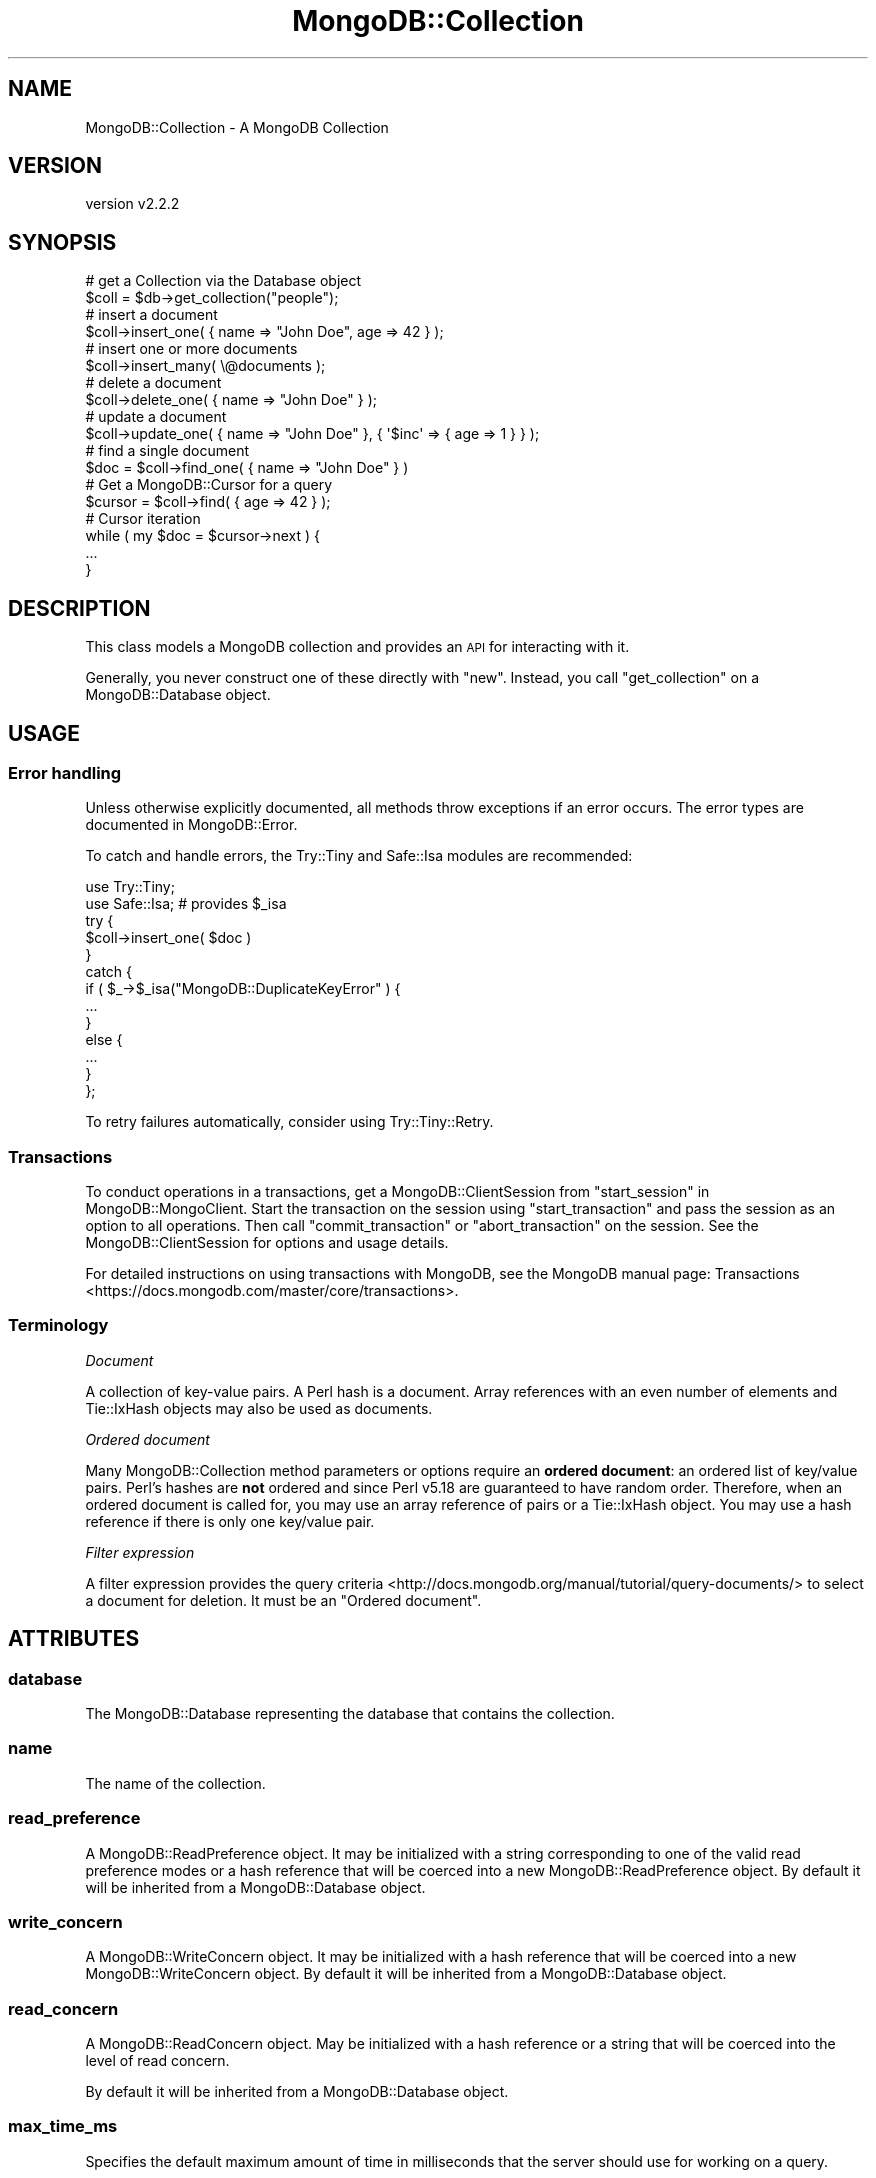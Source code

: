 .\" Automatically generated by Pod::Man 4.10 (Pod::Simple 3.35)
.\"
.\" Standard preamble:
.\" ========================================================================
.de Sp \" Vertical space (when we can't use .PP)
.if t .sp .5v
.if n .sp
..
.de Vb \" Begin verbatim text
.ft CW
.nf
.ne \\$1
..
.de Ve \" End verbatim text
.ft R
.fi
..
.\" Set up some character translations and predefined strings.  \*(-- will
.\" give an unbreakable dash, \*(PI will give pi, \*(L" will give a left
.\" double quote, and \*(R" will give a right double quote.  \*(C+ will
.\" give a nicer C++.  Capital omega is used to do unbreakable dashes and
.\" therefore won't be available.  \*(C` and \*(C' expand to `' in nroff,
.\" nothing in troff, for use with C<>.
.tr \(*W-
.ds C+ C\v'-.1v'\h'-1p'\s-2+\h'-1p'+\s0\v'.1v'\h'-1p'
.ie n \{\
.    ds -- \(*W-
.    ds PI pi
.    if (\n(.H=4u)&(1m=24u) .ds -- \(*W\h'-12u'\(*W\h'-12u'-\" diablo 10 pitch
.    if (\n(.H=4u)&(1m=20u) .ds -- \(*W\h'-12u'\(*W\h'-8u'-\"  diablo 12 pitch
.    ds L" ""
.    ds R" ""
.    ds C` ""
.    ds C' ""
'br\}
.el\{\
.    ds -- \|\(em\|
.    ds PI \(*p
.    ds L" ``
.    ds R" ''
.    ds C`
.    ds C'
'br\}
.\"
.\" Escape single quotes in literal strings from groff's Unicode transform.
.ie \n(.g .ds Aq \(aq
.el       .ds Aq '
.\"
.\" If the F register is >0, we'll generate index entries on stderr for
.\" titles (.TH), headers (.SH), subsections (.SS), items (.Ip), and index
.\" entries marked with X<> in POD.  Of course, you'll have to process the
.\" output yourself in some meaningful fashion.
.\"
.\" Avoid warning from groff about undefined register 'F'.
.de IX
..
.nr rF 0
.if \n(.g .if rF .nr rF 1
.if (\n(rF:(\n(.g==0)) \{\
.    if \nF \{\
.        de IX
.        tm Index:\\$1\t\\n%\t"\\$2"
..
.        if !\nF==2 \{\
.            nr % 0
.            nr F 2
.        \}
.    \}
.\}
.rr rF
.\" ========================================================================
.\"
.IX Title "MongoDB::Collection 3"
.TH MongoDB::Collection 3 "2021-05-28" "perl v5.28.0" "User Contributed Perl Documentation"
.\" For nroff, turn off justification.  Always turn off hyphenation; it makes
.\" way too many mistakes in technical documents.
.if n .ad l
.nh
.SH "NAME"
MongoDB::Collection \- A MongoDB Collection
.SH "VERSION"
.IX Header "VERSION"
version v2.2.2
.SH "SYNOPSIS"
.IX Header "SYNOPSIS"
.Vb 2
\&    # get a Collection via the Database object
\&    $coll = $db\->get_collection("people");
\&
\&    # insert a document
\&    $coll\->insert_one( { name => "John Doe", age => 42 } );
\&
\&    # insert one or more documents
\&    $coll\->insert_many( \e@documents );
\&
\&    # delete a document
\&    $coll\->delete_one( { name => "John Doe" } );
\&
\&    # update a document
\&    $coll\->update_one( { name => "John Doe" }, { \*(Aq$inc\*(Aq => { age => 1 } } );
\&
\&    # find a single document
\&    $doc = $coll\->find_one( { name => "John Doe" } )
\&
\&    # Get a MongoDB::Cursor for a query
\&    $cursor = $coll\->find( { age => 42 } );
\&
\&    # Cursor iteration
\&    while ( my $doc = $cursor\->next ) {
\&        ...
\&    }
.Ve
.SH "DESCRIPTION"
.IX Header "DESCRIPTION"
This class models a MongoDB collection and provides an \s-1API\s0 for interacting
with it.
.PP
Generally, you never construct one of these directly with \f(CW\*(C`new\*(C'\fR.  Instead, you
call \f(CW\*(C`get_collection\*(C'\fR on a MongoDB::Database object.
.SH "USAGE"
.IX Header "USAGE"
.SS "Error handling"
.IX Subsection "Error handling"
Unless otherwise explicitly documented, all methods throw exceptions if
an error occurs.  The error types are documented in MongoDB::Error.
.PP
To catch and handle errors, the Try::Tiny and Safe::Isa modules
are recommended:
.PP
.Vb 2
\&    use Try::Tiny;
\&    use Safe::Isa; # provides $_isa
\&
\&    try {
\&        $coll\->insert_one( $doc )
\&    }
\&    catch {
\&        if ( $_\->$_isa("MongoDB::DuplicateKeyError" ) {
\&            ...
\&        }
\&        else {
\&            ...
\&        }
\&    };
.Ve
.PP
To retry failures automatically, consider using Try::Tiny::Retry.
.SS "Transactions"
.IX Subsection "Transactions"
To conduct operations in a transactions, get a MongoDB::ClientSession
from \*(L"start_session\*(R" in MongoDB::MongoClient.  Start the transaction on the
session using \f(CW\*(C`start_transaction\*(C'\fR and pass the session as an option to all
operations.  Then call \f(CW\*(C`commit_transaction\*(C'\fR or \f(CW\*(C`abort_transaction\*(C'\fR on the
session.  See the MongoDB::ClientSession for options and usage details.
.PP
For detailed instructions on using transactions with MongoDB, see the
MongoDB manual page:
Transactions <https://docs.mongodb.com/master/core/transactions>.
.SS "Terminology"
.IX Subsection "Terminology"
\fIDocument\fR
.IX Subsection "Document"
.PP
A collection of key-value pairs.  A Perl hash is a document.  Array
references with an even number of elements and Tie::IxHash objects may also
be used as documents.
.PP
\fIOrdered document\fR
.IX Subsection "Ordered document"
.PP
Many MongoDB::Collection method parameters or options require an \fBordered
document\fR: an ordered list of key/value pairs.  Perl's hashes are \fBnot\fR
ordered and since Perl v5.18 are guaranteed to have random order.  Therefore,
when an ordered document is called for, you may use an array reference of pairs
or a Tie::IxHash object.  You may use a hash reference if there is only
one key/value pair.
.PP
\fIFilter expression\fR
.IX Subsection "Filter expression"
.PP
A filter expression provides the query
criteria <http://docs.mongodb.org/manual/tutorial/query-documents/> to select a
document for deletion.  It must be an \*(L"Ordered document\*(R".
.SH "ATTRIBUTES"
.IX Header "ATTRIBUTES"
.SS "database"
.IX Subsection "database"
The MongoDB::Database representing the database that contains
the collection.
.SS "name"
.IX Subsection "name"
The name of the collection.
.SS "read_preference"
.IX Subsection "read_preference"
A MongoDB::ReadPreference object.  It may be initialized with a string
corresponding to one of the valid read preference modes or a hash reference
that will be coerced into a new MongoDB::ReadPreference object.
By default it will be inherited from a MongoDB::Database object.
.SS "write_concern"
.IX Subsection "write_concern"
A MongoDB::WriteConcern object.  It may be initialized with a hash
reference that will be coerced into a new MongoDB::WriteConcern object.
By default it will be inherited from a MongoDB::Database object.
.SS "read_concern"
.IX Subsection "read_concern"
A MongoDB::ReadConcern object.  May be initialized with a hash
reference or a string that will be coerced into the level of read
concern.
.PP
By default it will be inherited from a MongoDB::Database object.
.SS "max_time_ms"
.IX Subsection "max_time_ms"
Specifies the default maximum amount of time in milliseconds that the
server should use for working on a query.
.PP
\&\fBNote\fR: this will only be used for server versions 2.6 or greater, as that
was when the \f(CW$maxTimeMS\fR meta-operator was introduced.
.SS "bson_codec"
.IX Subsection "bson_codec"
An object that provides the \f(CW\*(C`encode_one\*(C'\fR and \f(CW\*(C`decode_one\*(C'\fR methods, such
as from \s-1BSON\s0.  It may be initialized with a hash reference that
will be coerced into a new \s-1BSON\s0 object.  By default it will be
inherited from a MongoDB::Database object.
.SH "METHODS"
.IX Header "METHODS"
.SS "client"
.IX Subsection "client"
.Vb 1
\&    $client = $coll\->client;
.Ve
.PP
Returns the MongoDB::MongoClient object associated with this
object.
.SS "full_name"
.IX Subsection "full_name"
.Vb 1
\&    $full_name = $coll\->full_name;
.Ve
.PP
Returns the full name of the collection, including the namespace of the
database it's in prefixed with a dot character.  E.g. collection \*(L"foo\*(R" in
database \*(L"test\*(R" would result in a \f(CW\*(C`full_name\*(C'\fR of \*(L"test.foo\*(R".
.SS "indexes"
.IX Subsection "indexes"
.Vb 1
\&    $indexes = $collection\->indexes;
\&
\&    $collection\->indexes\->create_one( [ x => 1 ], { unique => 1 } );
\&    $collection\->indexes\->drop_all;
.Ve
.PP
Returns a MongoDB::IndexView object for managing the indexes associated
with the collection.
.SS "clone"
.IX Subsection "clone"
.Vb 1
\&    $coll2 = $coll1\->clone( write_concern => { w => 2 } );
.Ve
.PP
Constructs a copy of the original collection, but allows changing
attributes in the copy.
.SS "with_codec"
.IX Subsection "with_codec"
.Vb 2
\&    $coll2 = $coll1\->with_codec( $new_codec );
\&    $coll2 = $coll1\->with_codec( prefer_numeric => 1 );
.Ve
.PP
Constructs a copy of the original collection, but clones the \f(CW\*(C`bson_codec\*(C'\fR.
If given an object that does \f(CW\*(C`encode_one\*(C'\fR and \f(CW\*(C`decode_one\*(C'\fR, it is
equivalent to:
.PP
.Vb 1
\&    $coll2 = $coll1\->clone( bson_codec => $new_codec );
.Ve
.PP
If given a hash reference or a list of key/value pairs, it is equivalent
to:
.PP
.Vb 3
\&    $coll2 = $coll1\->clone(
\&        bson_codec => $coll1\->bson_codec\->clone( @list )
\&    );
.Ve
.SS "insert_one"
.IX Subsection "insert_one"
.Vb 3
\&    $res = $coll\->insert_one( $document );
\&    $res = $coll\->insert_one( $document, $options );
\&    $id = $res\->inserted_id;
.Ve
.PP
Inserts a single document into the database and returns a
MongoDB::InsertOneResult or MongoDB::UnacknowledgedResult object.
.PP
If no \f(CW\*(C`_id\*(C'\fR field is present, one will be added when a document is
serialized for the database without modifying the original document.
The generated \f(CW\*(C`_id\*(C'\fR may be retrieved from the result object.
.PP
An optional hash reference of options may be given.
.PP
Valid options include:
.IP "\(bu" 4
\&\f(CW\*(C`bypassDocumentValidation\*(C'\fR \- skips document validation, if enabled; this is ignored for MongoDB servers older than version 3.2.
.IP "\(bu" 4
\&\f(CW\*(C`session\*(C'\fR \- the session to use for these operations. If not supplied, will use an implicit session. For more information see MongoDB::ClientSession
.SS "insert_many"
.IX Subsection "insert_many"
.Vb 2
\&    $res = $coll\->insert_many( [ @documents ] );
\&    $res = $coll\->insert_many( [ @documents ], { ordered => 0 } );
.Ve
.PP
Inserts each of the documents in an array reference into the
database and returns a MongoDB::InsertManyResult or
MongoDB::UnacknowledgedResult.  This is syntactic sugar for doing a
MongoDB::BulkWrite operation.
.PP
If no \f(CW\*(C`_id\*(C'\fR field is present, one will be added when a document is
serialized for the database without modifying the original document.
The generated \f(CW\*(C`_id\*(C'\fR may be retrieved from the result object.
.PP
An optional hash reference of options may be provided.
.PP
Valid options include:
.IP "\(bu" 4
\&\f(CW\*(C`bypassDocumentValidation\*(C'\fR \- skips document validation, if enabled; this is ignored for MongoDB servers older than version 3.2.
.IP "\(bu" 4
\&\f(CW\*(C`session\*(C'\fR \- the session to use for these operations. If not supplied, will use an implicit session. For more information see MongoDB::ClientSession
.IP "\(bu" 4
\&\f(CW\*(C`ordered\*(C'\fR – when true, the server will halt insertions after the first error (if any).  When false, all documents will be processed and any error will only be thrown after all insertions are attempted.  The default is true.
.PP
On MongoDB servers before version 2.6, \f(CW\*(C`insert_many\*(C'\fR bulk operations are
emulated with individual inserts to capture error information.  On 2.6 or
later, this method will be significantly faster than individual \f(CW\*(C`insert_one\*(C'\fR
calls.
.SS "delete_one"
.IX Subsection "delete_one"
.Vb 3
\&    $res = $coll\->delete_one( $filter );
\&    $res = $coll\->delete_one( { _id => $id } );
\&    $res = $coll\->delete_one( $filter, { collation => { locale => "en_US" } } );
.Ve
.PP
Deletes a single document that matches a filter expression and returns a
MongoDB::DeleteResult or MongoDB::UnacknowledgedResult object.
.PP
A hash reference of options may be provided.
.PP
Valid options include:
.IP "\(bu" 4
\&\f(CW\*(C`collation\*(C'\fR \- a document defining the collation for this operation. See docs for the format of the collation document here: <https://docs.mongodb.com/master/reference/collation/>.
.IP "\(bu" 4
\&\f(CW\*(C`session\*(C'\fR \- the session to use for these operations. If not supplied, will use an implicit session. For more information see MongoDB::ClientSession
.SS "delete_many"
.IX Subsection "delete_many"
.Vb 3
\&    $res = $coll\->delete_many( $filter );
\&    $res = $coll\->delete_many( { name => "Larry" } );
\&    $res = $coll\->delete_many( $filter, { collation => { locale => "en_US" } } );
.Ve
.PP
Deletes all documents that match a filter expression
and returns a MongoDB::DeleteResult or MongoDB::UnacknowledgedResult
object.
.PP
Valid options include:
.IP "\(bu" 4
\&\f(CW\*(C`collation\*(C'\fR \- a document defining the collation for this operation. See docs for the format of the collation document here: <https://docs.mongodb.com/master/reference/collation/>.
.IP "\(bu" 4
\&\f(CW\*(C`session\*(C'\fR \- the session to use for these operations. If not supplied, will use an implicit session. For more information see MongoDB::ClientSession
.SS "replace_one"
.IX Subsection "replace_one"
.Vb 2
\&    $res = $coll\->replace_one( $filter, $replacement );
\&    $res = $coll\->replace_one( $filter, $replacement, { upsert => 1 } );
.Ve
.PP
Replaces one document that matches a filter expression and returns a MongoDB::UpdateResult or
MongoDB::UnacknowledgedResult object.
.PP
The replacement document must not have any field-update operators in it (e.g.
\&\f(CW$set\fR).
.PP
A hash reference of options may be provided.
.PP
Valid options include:
.IP "\(bu" 4
\&\f(CW\*(C`bypassDocumentValidation\*(C'\fR \- skips document validation, if enabled; this is ignored for MongoDB servers older than version 3.2.
.IP "\(bu" 4
\&\f(CW\*(C`collation\*(C'\fR \- a document defining the collation for this operation. See docs for the format of the collation document here: <https://docs.mongodb.com/master/reference/collation/>.
.IP "\(bu" 4
\&\f(CW\*(C`session\*(C'\fR \- the session to use for these operations. If not supplied, will use an implicit session. For more information see MongoDB::ClientSession
.IP "\(bu" 4
\&\f(CW\*(C`upsert\*(C'\fR – defaults to false; if true, a new document will be added if one is not found
.SS "update_one"
.IX Subsection "update_one"
.Vb 2
\&    $res = $coll\->update_one( $filter, $update );
\&    $res = $coll\->update_one( $filter, $update, { upsert => 1 } );
.Ve
.PP
Updates one document that matches a filter expression
and returns a MongoDB::UpdateResult or MongoDB::UnacknowledgedResult
object.
.PP
The update document must have only field-update operators in it (e.g.
\&\f(CW$set\fR).
.PP
A hash reference of options may be provided.
.PP
Valid options include:
.IP "\(bu" 4
\&\f(CW\*(C`arrayFilters\*(C'\fR \- An array of filter documents that determines which array elements to modify for an update operation on an array field. Only available for MongoDB servers of version 3.6+.
.IP "\(bu" 4
\&\f(CW\*(C`bypassDocumentValidation\*(C'\fR \- skips document validation, if enabled; this is ignored for MongoDB servers older than version 3.2.
.IP "\(bu" 4
\&\f(CW\*(C`collation\*(C'\fR \- a document defining the collation for this operation. See docs for the format of the collation document here: <https://docs.mongodb.com/master/reference/collation/>.
.IP "\(bu" 4
\&\f(CW\*(C`session\*(C'\fR \- the session to use for these operations. If not supplied, will use an implicit session. For more information see MongoDB::ClientSession
.IP "\(bu" 4
\&\f(CW\*(C`upsert\*(C'\fR – defaults to false; if true, a new document will be added if one is not found by taking the filter expression and applying the update document operations to it prior to insertion.
.SS "update_many"
.IX Subsection "update_many"
.Vb 2
\&    $res = $coll\->update_many( $filter, $update );
\&    $res = $coll\->update_many( $filter, $update, { upsert => 1 } );
.Ve
.PP
Updates one or more documents that match a filter expression and returns a MongoDB::UpdateResult or
MongoDB::UnacknowledgedResult object.
.PP
The update document must have only field-update operators in it (e.g.
\&\f(CW$set\fR).
.PP
A hash reference of options may be provided.
.PP
Valid options include:
.IP "\(bu" 4
\&\f(CW\*(C`arrayFilters\*(C'\fR \- An array of filter documents that determines which array elements to modify for an update operation on an array field. Only available for MongoDB servers of version 3.6+.
.IP "\(bu" 4
\&\f(CW\*(C`bypassDocumentValidation\*(C'\fR \- skips document validation, if enabled; this is ignored for MongoDB servers older than version 3.2.
.IP "\(bu" 4
\&\f(CW\*(C`collation\*(C'\fR \- a document defining the collation for this operation. See docs for the format of the collation document here: <https://docs.mongodb.com/master/reference/collation/>.
.IP "\(bu" 4
\&\f(CW\*(C`session\*(C'\fR \- the session to use for these operations. If not supplied, will use an implicit session. For more information see MongoDB::ClientSession
.IP "\(bu" 4
\&\f(CW\*(C`upsert\*(C'\fR – defaults to false; if true, a new document will be added if one is not found by taking the filter expression and applying the update document operations to it prior to insertion.
.SS "find"
.IX Subsection "find"
.Vb 2
\&    $cursor = $coll\->find( $filter );
\&    $cursor = $coll\->find( $filter, $options );
\&
\&    $cursor = $coll\->find({ i => { \*(Aq$gt\*(Aq => 42 } }, {limit => 20});
.Ve
.PP
Executes a query with a filter expression and returns a
\&\fBlazy\fR \f(CW\*(C`MongoDB::Cursor\*(C'\fR object.  (The query is not immediately
issued to the server; see below for details.)
.PP
The query can be customized using MongoDB::Cursor methods, or with an
optional hash reference of options.
.PP
Valid options include:
.IP "\(bu" 4
\&\f(CW\*(C`allowPartialResults\*(C'\fR \- get partial results from a mongos if some shards are down (instead of throwing an error).
.IP "\(bu" 4
\&\f(CW\*(C`batchSize\*(C'\fR – the number of documents to return per batch.
.IP "\(bu" 4
\&\f(CW\*(C`collation\*(C'\fR \- a document defining the collation for this operation. See docs for the format of the collation document here: <https://docs.mongodb.com/master/reference/collation/>.
.IP "\(bu" 4
\&\f(CW\*(C`comment\*(C'\fR – attaches a comment to the query.
.IP "\(bu" 4
\&\f(CW\*(C`cursorType\*(C'\fR – indicates the type of cursor to use. It must be one of three string values: \f(CW\*(Aqnon_tailable\*(Aq\fR (the default), \f(CW\*(Aqtailable\*(Aq\fR, and \f(CW\*(Aqtailable_await\*(Aq\fR.
.IP "\(bu" 4
\&\f(CW\*(C`hint\*(C'\fR – specify an index to use <http://docs.mongodb.org/manual/reference/command/count/#specify-the-index-to-use>; must be a string, array reference, hash reference or Tie::IxHash object.
.IP "\(bu" 4
\&\f(CW\*(C`limit\*(C'\fR – the maximum number of documents to return.
.IP "\(bu" 4
\&\f(CW\*(C`max\*(C'\fR – specify the \fBexclusive\fR upper bound for a specific index.
.IP "\(bu" 4
\&\f(CW\*(C`maxAwaitTimeMS\*(C'\fR – the maximum amount of time for the server to wait on new documents to satisfy a tailable cursor query. This only applies to a \f(CW\*(C`cursorType\*(C'\fR of 'tailable_await'; the option is otherwise ignored. (Note, this will be ignored for servers before version 3.2.)
.IP "\(bu" 4
\&\f(CW\*(C`maxScan\*(C'\fR – (\s-1DEPRECATED\s0) maximum number of documents or index keys to scan.
.IP "\(bu" 4
\&\f(CW\*(C`maxTimeMS\*(C'\fR – the maximum amount of time to allow the query to run. (Note, this will be ignored for servers before version 2.6.)
.IP "\(bu" 4
\&\f(CW\*(C`min\*(C'\fR – specify the \fBinclusive\fR lower bound for a specific index.
.IP "\(bu" 4
\&\f(CW\*(C`modifiers\*(C'\fR – (\s-1DEPRECATED\s0) a hash reference of dollar-prefixed query modifiers <http://docs.mongodb.org/manual/reference/operator/query-modifier/> modifying the output or behavior of a query. Top-level options will always take precedence over corresponding modifiers.  Supported modifiers include \f(CW$comment\fR, \f(CW$hint\fR, \f(CW$maxScan\fR, \f(CW$maxTimeMS\fR, \f(CW$max\fR, \f(CW$min\fR, \f(CW$orderby\fR, \f(CW$returnKey\fR, \f(CW$showDiskLoc\fR, and \f(CW$snapshot\fR.  Some options may not be supported by newer server versions.
.IP "\(bu" 4
\&\f(CW\*(C`noCursorTimeout\*(C'\fR – if true, prevents the server from timing out a cursor after a period of inactivity.
.IP "\(bu" 4
\&\f(CW\*(C`projection\*(C'\fR \- a hash reference defining fields to return. See "limit fields to return <http://docs.mongodb.org/manual/tutorial/project-fields-from-query-results/>" in the MongoDB documentation for details.
.IP "\(bu" 4
\&\f(CW\*(C`session\*(C'\fR \- the session to use for these operations. If not supplied, will use an implicit session. For more information see MongoDB::ClientSession
.IP "\(bu" 4
\&\f(CW\*(C`returnKey\*(C'\fR – Only return the index field or fields for the results of the query <https://docs.mongodb.com/manual/reference/operator/meta/returnKey/>.
.IP "\(bu" 4
\&\f(CW\*(C`showRecordId\*(C'\fR – modifies the output of a query by adding a field \f(CW$recordId\fR <https://docs.mongodb.com/manual/reference/method/cursor.showRecordId/> that uniquely identifies a document in a collection.
.IP "\(bu" 4
\&\f(CW\*(C`skip\*(C'\fR – the number of documents to skip before returning.
.IP "\(bu" 4
\&\f(CW\*(C`sort\*(C'\fR – an ordered document defining the order in which to return matching documents.  See the \f(CW$orderby\fR documentation <https://docs.mongodb.com/manual/reference/operator/meta/orderby/> for examples.
.PP
For more information, see the Read Operations
Overview <http://docs.mongodb.org/manual/core/read-operations-introduction/> in
the MongoDB documentation.
.PP
\&\fBNote\fR, a MongoDB::Cursor object holds the query and does not issue the
query to the server until the result method is
called on it or until an iterator method like next
is called.  Performance will be better directly on a
MongoDB::QueryResult object:
.PP
.Vb 1
\&    my $query_result = $coll\->find( $filter )\->result;
\&
\&    while ( my $next = $query_result\->next ) {
\&        ...
\&    }
.Ve
.SS "find_one"
.IX Subsection "find_one"
.Vb 2
\&    $doc = $collection\->find_one( $filter, $projection );
\&    $doc = $collection\->find_one( $filter, $projection, $options );
.Ve
.PP
Executes a query with a filter expression and returns a
single document.
.PP
If a projection argument is provided, it must be a hash reference specifying
fields to return.  See Limit fields to
return <http://docs.mongodb.org/manual/tutorial/project-fields-from-query-results/>
in the MongoDB documentation for details.
.PP
If only a filter is provided or if the projection document is an empty hash
reference, all fields will be returned.
.PP
.Vb 2
\&    my $doc = $collection\->find_one( $filter );
\&    my $doc = $collection\->find_one( $filter, {}, $options );
.Ve
.PP
A hash reference of options may be provided as a third argument. Valid keys
include:
.IP "\(bu" 4
\&\f(CW\*(C`collation\*(C'\fR \- a document defining the collation for this operation. See docs for the format of the collation document here: <https://docs.mongodb.com/master/reference/collation/>.
.IP "\(bu" 4
\&\f(CW\*(C`maxTimeMS\*(C'\fR – the maximum amount of time in milliseconds to allow the command to run.  (Note, this will be ignored for servers before version 2.6.)
.IP "\(bu" 4
\&\f(CW\*(C`session\*(C'\fR \- the session to use for these operations. If not supplied, will use an implicit session. For more information see MongoDB::ClientSession
.IP "\(bu" 4
\&\f(CW\*(C`sort\*(C'\fR – an ordered document defining the order in which to return matching documents. If \f(CW$orderby\fR also exists in the modifiers document, the sort field overwrites \f(CW$orderby\fR.  See docs for \f(CW$orderby\fR <http://docs.mongodb.org/manual/reference/operator/meta/orderby/>.
.PP
See also core documentation on querying:
<http://docs.mongodb.org/manual/core/read/>.
.SS "find_id"
.IX Subsection "find_id"
.Vb 3
\&    $doc = $collection\->find_id( $id );
\&    $doc = $collection\->find_id( $id, $projection );
\&    $doc = $collection\->find_id( $id, $projection, $options );
.Ve
.PP
Executes a query with a filter expression of \f(CW\*(C`{ _id
=> $id }\*(C'\fR and returns a single document.
.PP
See the find_one documentation for details on the \f(CW$projection\fR and \f(CW$options\fR parameters.
.PP
See also core documentation on querying:
<http://docs.mongodb.org/manual/core/read/>.
.SS "find_one_and_delete"
.IX Subsection "find_one_and_delete"
.Vb 2
\&    $doc = $coll\->find_one_and_delete( $filter );
\&    $doc = $coll\->find_one_and_delete( $filter, $options );
.Ve
.PP
Given a filter expression, this deletes a document from
the database and returns it as it appeared before it was deleted.
.PP
A hash reference of options may be provided. Valid keys include:
.IP "\(bu" 4
\&\f(CW\*(C`collation\*(C'\fR \- a document defining the collation for this operation. See docs for the format of the collation document here: <https://docs.mongodb.com/master/reference/collation/>.
.IP "\(bu" 4
\&\f(CW\*(C`maxTimeMS\*(C'\fR – the maximum amount of time in milliseconds to allow the command to run.  (Note, this will be ignored for servers before version 2.6.)
.IP "\(bu" 4
\&\f(CW\*(C`projection\*(C'\fR \- a hash reference defining fields to return. See "limit fields to return <http://docs.mongodb.org/manual/tutorial/project-fields-from-query-results/>" in the MongoDB documentation for details.
.IP "\(bu" 4
\&\f(CW\*(C`session\*(C'\fR \- the session to use for these operations. If not supplied, will use an implicit session. For more information see MongoDB::ClientSession
.IP "\(bu" 4
\&\f(CW\*(C`sort\*(C'\fR – an ordered document defining the order in which to return matching documents.  See docs for \f(CW$orderby\fR <http://docs.mongodb.org/manual/reference/operator/meta/orderby/>.
.SS "find_one_and_replace"
.IX Subsection "find_one_and_replace"
.Vb 2
\&    $doc = $coll\->find_one_and_replace( $filter, $replacement );
\&    $doc = $coll\->find_one_and_replace( $filter, $replacement, $options );
.Ve
.PP
Given a filter expression and a replacement document,
this replaces a document from the database and returns it as it was either
right before or right after the replacement.  The default is 'before'.
.PP
The replacement document must not have any field-update operators in it (e.g.
\&\f(CW$set\fR).
.PP
A hash reference of options may be provided. Valid keys include:
.IP "\(bu" 4
\&\f(CW\*(C`bypassDocumentValidation\*(C'\fR \- skips document validation, if enabled; this is ignored for MongoDB servers older than version 3.2.
.IP "\(bu" 4
\&\f(CW\*(C`collation\*(C'\fR \- a document defining the collation for this operation. See docs for the format of the collation document here: <https://docs.mongodb.com/master/reference/collation/>.
.IP "\(bu" 4
\&\f(CW\*(C`maxTimeMS\*(C'\fR – the maximum amount of time in milliseconds to allow the command to run.
.IP "\(bu" 4
\&\f(CW\*(C`projection\*(C'\fR \- a hash reference defining fields to return. See "limit fields to return <http://docs.mongodb.org/manual/tutorial/project-fields-from-query-results/>" in the MongoDB documentation for details.
.IP "\(bu" 4
\&\f(CW\*(C`returnDocument\*(C'\fR – either the string \f(CW\*(Aqbefore\*(Aq\fR or \f(CW\*(Aqafter\*(Aq\fR, to indicate whether the returned document should be the one before or after replacement. The default is \f(CW\*(Aqbefore\*(Aq\fR.
.IP "\(bu" 4
\&\f(CW\*(C`session\*(C'\fR \- the session to use for these operations. If not supplied, will use an implicit session. For more information see MongoDB::ClientSession
.IP "\(bu" 4
\&\f(CW\*(C`sort\*(C'\fR – an ordered document defining the order in which to return matching documents.  See docs for \f(CW$orderby\fR <http://docs.mongodb.org/manual/reference/operator/meta/orderby/>.
.IP "\(bu" 4
\&\f(CW\*(C`upsert\*(C'\fR – defaults to false; if true, a new document will be added if one is not found
.SS "find_one_and_update"
.IX Subsection "find_one_and_update"
.Vb 2
\&    $doc = $coll\->find_one_and_update( $filter, $update );
\&    $doc = $coll\->find_one_and_update( $filter, $update, $options );
.Ve
.PP
Given a filter expression and a document of update
operators, this updates a single document and returns it as it was either right
before or right after the update.  The default is 'before'.
.PP
The update document must contain only field-update operators (e.g. \f(CW$set\fR).
.PP
A hash reference of options may be provided. Valid keys include:
.IP "\(bu" 4
\&\f(CW\*(C`arrayFilters\*(C'\fR \- An array of filter documents that determines which array elements to modify for an update operation on an array field. Only available for MongoDB servers of version 3.6+.
.IP "\(bu" 4
\&\f(CW\*(C`bypassDocumentValidation\*(C'\fR \- skips document validation, if enabled; this is ignored for MongoDB servers older than version 3.2.
.IP "\(bu" 4
\&\f(CW\*(C`collation\*(C'\fR \- a document defining the collation for this operation. See docs for the format of the collation document here: <https://docs.mongodb.com/master/reference/collation/>.
.IP "\(bu" 4
\&\f(CW\*(C`maxTimeMS\*(C'\fR – the maximum amount of time in milliseconds to allow the command to run.  (Note, this will be ignored for servers before version 2.6.)
.IP "\(bu" 4
\&\f(CW\*(C`projection\*(C'\fR \- a hash reference defining fields to return. See "limit fields to return <http://docs.mongodb.org/manual/tutorial/project-fields-from-query-results/>" in the MongoDB documentation for details.
.IP "\(bu" 4
\&\f(CW\*(C`returnDocument\*(C'\fR – either the string \f(CW\*(Aqbefore\*(Aq\fR or \f(CW\*(Aqafter\*(Aq\fR, to indicate whether the returned document should be the one before or after replacement. The default is \f(CW\*(Aqbefore\*(Aq\fR.
.IP "\(bu" 4
\&\f(CW\*(C`session\*(C'\fR \- the session to use for these operations. If not supplied, will use an implicit session. For more information see MongoDB::ClientSession
.IP "\(bu" 4
\&\f(CW\*(C`sort\*(C'\fR – an ordered document defining the order in which to return matching documents.  See docs for \f(CW$orderby\fR <http://docs.mongodb.org/manual/reference/operator/meta/orderby/>.
.IP "\(bu" 4
\&\f(CW\*(C`upsert\*(C'\fR – defaults to false; if true, a new document will be added if one is not found
.SS "watch"
.IX Subsection "watch"
Watches for changes on this collection\-
.PP
Perform an aggregation with an implicit initial \f(CW$changeStream\fR stage
and returns a MongoDB::ChangeStream result which can be used to
iterate over the changes in the collection. This functionality is
available since MongoDB 3.6.
.PP
.Vb 3
\&    my $stream = $collection\->watch();
\&    my $stream = $collection\->watch( \e@pipeline );
\&    my $stream = $collection\->watch( \e@pipeline, \e%options );
\&
\&    while (1) {
\&
\&        # This inner loop will only run until no more changes are
\&        # available.
\&        while (my $change = $stream\->next) {
\&            # process $change
\&        }
\&    }
.Ve
.PP
The returned stream will not block forever waiting for changes. If you
want to respond to changes over a longer time use \f(CW\*(C`maxAwaitTimeMS\*(C'\fR and
regularly call \f(CW\*(C`next\*(C'\fR in a loop.
.PP
\&\fBNote\fR: Using this helper method is preferred to manually aggregating
with a \f(CW$changeStream\fR stage, since it will automatically resume when
the connection was terminated.
.PP
The optional first argument must be an array-ref of
aggregation pipeline <http://docs.mongodb.org/manual/core/aggregation-pipeline/>
documents. Each pipeline document must be a hash reference. Not all
pipeline stages are supported after \f(CW$changeStream\fR.
.PP
The optional second argument is a hash reference with options:
.IP "\(bu" 4
\&\f(CW\*(C`fullDocument\*(C'\fR \- The fullDocument to pass as an option to the \f(CW$changeStream\fR stage. Allowed values: \f(CW\*(C`default\*(C'\fR, \f(CW\*(C`updateLookup\*(C'\fR. Defaults to \f(CW\*(C`default\*(C'\fR.  When set to \f(CW\*(C`updateLookup\*(C'\fR, the change notification for partial updates will include both a delta describing the changes to the document, as well as a copy of the entire document that was changed from some time after the change occurred.
.IP "\(bu" 4
\&\f(CW\*(C`resumeAfter\*(C'\fR \- The logical starting point for this change stream. This value can be obtained from the \f(CW\*(C`_id\*(C'\fR field of a document returned by \*(L"next\*(R" in MongoDB::ChangeStream. Cannot be specified together with \f(CW\*(C`startAtOperationTime\*(C'\fR
.IP "\(bu" 4
\&\f(CW\*(C`maxAwaitTimeMS\*(C'\fR \- The maximum number of milliseconds for the server to wait before responding.
.IP "\(bu" 4
\&\f(CW\*(C`startAtOperationTime\*(C'\fR \- A BSON::Timestamp specifying at what point in time changes will start being watched. Cannot be specified together with \f(CW\*(C`resumeAfter\*(C'\fR. Plain values will be coerced to BSON::Timestamp objects.
.IP "\(bu" 4
\&\f(CW\*(C`session\*(C'\fR \- the session to use for these operations. If not supplied, will use an implicit session. For more information see MongoDB::ClientSession
.PP
See \*(L"aggregate\*(R" for more available options.
.PP
See the manual section on Change Streams <https://docs.mongodb.com/manual/changeStreams/>
for general usage information on change streams.
.PP
See the Change Streams specification <https://github.com/mongodb/specifications/blob/master/source/change-streams.rst>
for details on change streams.
.SS "aggregate"
.IX Subsection "aggregate"
.Vb 4
\&    @pipeline = (
\&        { \*(Aq$group\*(Aq => { _id => \*(Aq$state,\*(Aq totalPop => { \*(Aq$sum\*(Aq => \*(Aq$pop\*(Aq } } },
\&        { \*(Aq$match\*(Aq => { totalPop => { \*(Aq$gte\*(Aq => 10 * 1000 * 1000 } } }
\&    );
\&
\&    $result = $collection\->aggregate( \e@pipeline );
\&    $result = $collection\->aggregate( \e@pipeline, $options );
.Ve
.PP
Runs a query using the MongoDB 2.2+ aggregation framework and returns a
MongoDB::QueryResult object.
.PP
The first argument must be an array-ref of aggregation
pipeline <http://docs.mongodb.org/manual/core/aggregation-pipeline/> documents.
Each pipeline document must be a hash reference.
.PP
\&\fBNote\fR: Some pipeline documents have ordered arguments, such as \f(CW$sort\fR.
Be sure to provide these argument using Tie::IxHash.  E.g.:
.PP
.Vb 1
\&    { \*(Aq$sort\*(Aq => Tie::IxHash\->new( age => \-1, posts => 1 ) }
.Ve
.PP
A hash reference of options may be provided. Valid keys include:
.IP "\(bu" 4
\&\f(CW\*(C`allowDiskUse\*(C'\fR – if, true enables writing to temporary files.
.IP "\(bu" 4
\&\f(CW\*(C`batchSize\*(C'\fR – the number of documents to return per batch.
.IP "\(bu" 4
\&\f(CW\*(C`bypassDocumentValidation\*(C'\fR \- skips document validation, if enabled. (Note, this will be ignored for servers before version 3.2.)
.IP "\(bu" 4
\&\f(CW\*(C`collation\*(C'\fR \- a document defining the collation for this operation. See docs for the format of the collation document here: <https://docs.mongodb.com/master/reference/collation/>.
.IP "\(bu" 4
\&\f(CW\*(C`explain\*(C'\fR – if true, return a single document with execution information.
.IP "\(bu" 4
\&\f(CW\*(C`maxTimeMS\*(C'\fR – the maximum amount of time in milliseconds to allow the command to run.  (Note, this will be ignored for servers before version 2.6.)
.IP "\(bu" 4
\&\f(CW\*(C`hint\*(C'\fR \- An index to use for this aggregation. (Only compatible with servers above version 3.6.) For more information, see the other aggregate options here: <https://docs.mongodb.com/manual/reference/command/aggregate/index.html>
.IP "\(bu" 4
\&\f(CW\*(C`session\*(C'\fR \- the session to use for these operations. If not supplied, will use an implicit session. For more information see MongoDB::ClientSession
.PP
\&\fBNote\fR MongoDB 2.6+ added the '$out' pipeline operator.  If this operator is
used to write aggregation results directly to a collection, an empty result
will be returned. Create a new collection> object to query the generated result
collection.  When \f(CW$out\fR is used, the command is treated as a write operation
and read preference is ignored.
.PP
See Aggregation <http://docs.mongodb.org/manual/aggregation/> in the MongoDB manual
for more information on how to construct aggregation queries.
.PP
\&\fBNote\fR The use of aggregation cursors is automatic based on your server
version.  However, if migrating a sharded cluster from MongoDB 2.4 to 2.6
or later, you must upgrade your mongod servers first before your mongos
routers or aggregation queries will fail.  As a workaround, you may
pass \f(CW\*(C`cursor => undef\*(C'\fR as an option.
.SS "count_documents"
.IX Subsection "count_documents"
.Vb 2
\&    $count = $coll\->count_documents( $filter );
\&    $count = $coll\->count_documents( $filter, $options );
.Ve
.PP
Returns a count of documents matching a filter expression.
To return a count of all documents, use an empty hash reference as the filter.
.PP
\&\fB\s-1NOTE\s0\fR: this may result in a scan of all documents in the collection.
For a fast count of the total documents in a collection see
\&\*(L"estimated_document_count\*(R" instead.
.PP
A hash reference of options may be provided. Valid keys include:
.IP "\(bu" 4
\&\f(CW\*(C`collation\*(C'\fR \- a document defining the collation for this operation. See docs for the format of the collation document here: <https://docs.mongodb.com/master/reference/collation/>.
.IP "\(bu" 4
\&\f(CW\*(C`hint\*(C'\fR – specify an index to use; must be a string, array reference, hash reference or Tie::IxHash object. (Requires server version 3.6 or later.)
.IP "\(bu" 4
\&\f(CW\*(C`limit\*(C'\fR – the maximum number of documents to count.
.IP "\(bu" 4
\&\f(CW\*(C`maxTimeMS\*(C'\fR – the maximum amount of time in milliseconds to allow the command to run.  (Note, this will be ignored for servers before version 2.6.)
.IP "\(bu" 4
\&\f(CW\*(C`skip\*(C'\fR – the number of documents to skip before counting documents.
.IP "\(bu" 4
\&\f(CW\*(C`session\*(C'\fR \- the session to use for these operations. If not supplied, will use an implicit session. For more information see MongoDB::ClientSession
.PP
\&\fB\s-1NOTE\s0\fR: When upgrading from the deprecated \f(CW\*(C`count\*(C'\fR method, some legacy
operators are not supported and must be replaced:
.PP
.Vb 9
\&    +\-\-\-\-\-\-\-\-\-\-\-\-\-+\-\-\-\-\-\-\-\-\-\-\-\-\-\-\-\-\-\-\-\-\-\-\-\-\-\-\-\-\-\-\-\-+
\&    | Legacy      | Modern Replacement             |
\&    +=============+================================+
\&    | $where      | $expr (Requires MongoDB 3.6+)  |
\&    +\-\-\-\-\-\-\-\-\-\-\-\-\-+\-\-\-\-\-\-\-\-\-\-\-\-\-\-\-\-\-\-\-\-\-\-\-\-\-\-\-\-\-\-\-\-+
\&    | $near       | $geoWithin with $center        |
\&    +\-\-\-\-\-\-\-\-\-\-\-\-\-+\-\-\-\-\-\-\-\-\-\-\-\-\-\-\-\-\-\-\-\-\-\-\-\-\-\-\-\-\-\-\-\-+
\&    | $nearSphere | $geoWithin with $centerSphere  |
\&    +\-\-\-\-\-\-\-\-\-\-\-\-\-+\-\-\-\-\-\-\-\-\-\-\-\-\-\-\-\-\-\-\-\-\-\-\-\-\-\-\-\-\-\-\-\-+
.Ve
.SS "estimated_document_count"
.IX Subsection "estimated_document_count"
.Vb 2
\&    $count = $coll\->estimated_document_count();
\&    $count = $coll\->estimated_document_count($options);
.Ve
.PP
Returns an estimated count of documents based on collection metadata.
.PP
\&\fB\s-1NOTE\s0\fR: this method does not support sessions or transactions.
.PP
A hash reference of options may be provided. Valid keys include:
.IP "\(bu" 4
\&\f(CW\*(C`maxTimeMS\*(C'\fR – the maximum amount of time in milliseconds to allow the command to run.  (Note, this will be ignored for servers before version 2.6.)
.SS "distinct"
.IX Subsection "distinct"
.Vb 3
\&    $result = $coll\->distinct( $fieldname );
\&    $result = $coll\->distinct( $fieldname, $filter );
\&    $result = $coll\->distinct( $fieldname, $filter, $options );
.Ve
.PP
Returns a MongoDB::QueryResult object that will provide distinct values for
a specified field name.
.PP
The query may be limited by an optional filter expression.
.PP
A hash reference of options may be provided. Valid keys include:
.IP "\(bu" 4
\&\f(CW\*(C`collation\*(C'\fR \- a document defining the collation for this operation. See docs for the format of the collation document here: <https://docs.mongodb.com/master/reference/collation/>.
.IP "\(bu" 4
\&\f(CW\*(C`maxTimeMS\*(C'\fR – the maximum amount of time in milliseconds to allow the command to run.  (Note, this will be ignored for servers before version 2.6.)
.IP "\(bu" 4
\&\f(CW\*(C`session\*(C'\fR \- the session to use for these operations. If not supplied, will use an implicit session. For more information see MongoDB::ClientSession
.PP
See documentation for the distinct
command <http://docs.mongodb.org/manual/reference/command/distinct/> for
details.
.SS "rename"
.IX Subsection "rename"
.Vb 1
\&    $newcollection = $collection\->rename("mynewcollection");
.Ve
.PP
Renames the collection.  If a collection already exists with the new collection
name, this method will throw an exception.
.PP
A hashref of options may be provided.
.PP
Valid options include:
.IP "\(bu" 4
\&\f(CW\*(C`session\*(C'\fR \- the session to use for these operations. If not supplied, will use an implicit session. For more information see MongoDB::ClientSession
.PP
It returns a new MongoDB::Collection object corresponding to the renamed
collection.
.SS "drop"
.IX Subsection "drop"
.Vb 1
\&    $collection\->drop;
.Ve
.PP
Deletes a collection as well as all of its indexes.
.SS "ordered_bulk"
.IX Subsection "ordered_bulk"
.Vb 5
\&    $bulk = $coll\->ordered_bulk;
\&    $bulk\->insert_one( $doc1 );
\&    $bulk\->insert_one( $doc2 );
\&    ...
\&    $result = $bulk\->execute;
.Ve
.PP
Returns a MongoDB::BulkWrite object to group write operations into fewer network
round-trips.  This method creates an \fBordered\fR operation, where operations halt after
the first error. See MongoDB::BulkWrite for more details.
.PP
The method \f(CW\*(C`initialize_ordered_bulk_op\*(C'\fR may be used as an alias.
.PP
A hash reference of options may be provided.
.PP
Valid options include:
.IP "\(bu" 4
\&\f(CW\*(C`bypassDocumentValidation\*(C'\fR \- skips document validation, if enabled; this is ignored for MongoDB servers older than version 3.2.
.SS "unordered_bulk"
.IX Subsection "unordered_bulk"
This method works just like \*(L"ordered_bulk\*(R" except that the order that
operations are sent to the database is not guaranteed and errors do not halt processing.
See MongoDB::BulkWrite for more details.
.PP
The method \f(CW\*(C`initialize_unordered_bulk_op\*(C'\fR may be used as an alias.
.PP
A hash reference of options may be provided.
.PP
Valid options include:
.IP "\(bu" 4
\&\f(CW\*(C`bypassDocumentValidation\*(C'\fR \- skips document validation, if enabled; this is ignored for MongoDB servers older than version 3.2.
.SS "bulk_write"
.IX Subsection "bulk_write"
.Vb 1
\&    $res = $coll\->bulk_write( [ @requests ], $options )
.Ve
.PP
This method provides syntactic sugar to construct and execute a bulk operation
directly, without using \f(CW\*(C`initialize_ordered_bulk\*(C'\fR or
\&\f(CW\*(C`initialize_unordered_bulk\*(C'\fR to generate a MongoDB::BulkWrite object and
then calling methods on it.  It returns a MongoDB::BulkWriteResponse object
just like the MongoDB::BulkWrite execute method.
.PP
The first argument must be an array reference of requests.  Requests consist
of pairs of a MongoDB::Collection write method name (e.g. \f(CW\*(C`insert_one\*(C'\fR,
\&\f(CW\*(C`delete_many\*(C'\fR) and an array reference of arguments to the corresponding
method name.  They may be given as pairs, or as hash or array
references:
.PP
.Vb 7
\&    # pairs \-\- most efficient
\&    @requests = (
\&        insert_one  => [ { x => 1 } ],
\&        replace_one => [ { x => 1 }, { x => 4 } ],
\&        delete_one  => [ { x => 4 } ],
\&        update_many => [ { x => { \*(Aq$gt\*(Aq => 5 } }, { \*(Aq$inc\*(Aq => { x => 1 } } ],
\&    );
\&
\&    # hash references
\&    @requests = (
\&        { insert_one  => [ { x => 1 } ] },
\&        { replace_one => [ { x => 1 }, { x => 4 } ] },
\&        { delete_one  => [ { x => 4 } ] },
\&        { update_many => [ { x => { \*(Aq$gt\*(Aq => 5 } }, { \*(Aq$inc\*(Aq => { x => 1 } } ] },
\&    );
\&
\&    # array references
\&    @requests = (
\&        [ insert_one  => [ { x => 1 } ] ],
\&        [ replace_one => [ { x => 1 }, { x => 4 } ] ],
\&        [ delete_one  => [ { x => 4 } ] ],
\&        [ update_many => [ { x => { \*(Aq$gt\*(Aq => 5 } }, { \*(Aq$inc\*(Aq => { x => 1 } } ] ],
\&    );
.Ve
.PP
Valid method names include \f(CW\*(C`insert_one\*(C'\fR, \f(CW\*(C`insert_many\*(C'\fR, \f(CW\*(C`delete_one\*(C'\fR,
\&\f(CW\*(C`delete_many\*(C'\fR \f(CW\*(C`replace_one\*(C'\fR, \f(CW\*(C`update_one\*(C'\fR, \f(CW\*(C`update_many\*(C'\fR.
.PP
An optional hash reference of options may be provided.
.PP
Valid options include:
.IP "\(bu" 4
\&\f(CW\*(C`bypassDocumentValidation\*(C'\fR \- skips document validation, if enabled; this is ignored for MongoDB servers older than version 3.2.
.IP "\(bu" 4
\&\f(CW\*(C`ordered\*(C'\fR – when true, the bulk operation is executed like \*(L"initialize_ordered_bulk\*(R". When false, the bulk operation is executed like \*(L"initialize_unordered_bulk\*(R".  The default is true.
.IP "\(bu" 4
\&\f(CW\*(C`session\*(C'\fR \- the session to use for these operations. If not supplied, will use an implicit session. For more information see MongoDB::ClientSession
.PP
See MongoDB::BulkWrite for more details on bulk writes.  Be advised that
the legacy Bulk \s-1API\s0 method names differ slightly from MongoDB::Collection
method names.
.SH "AUTHORS"
.IX Header "AUTHORS"
.IP "\(bu" 4
David Golden <david@mongodb.com>
.IP "\(bu" 4
Rassi <rassi@mongodb.com>
.IP "\(bu" 4
Mike Friedman <friedo@friedo.com>
.IP "\(bu" 4
Kristina Chodorow <k.chodorow@gmail.com>
.IP "\(bu" 4
Florian Ragwitz <rafl@debian.org>
.SH "COPYRIGHT AND LICENSE"
.IX Header "COPYRIGHT AND LICENSE"
This software is Copyright (c) 2020 by MongoDB, Inc.
.PP
This is free software, licensed under:
.PP
.Vb 1
\&  The Apache License, Version 2.0, January 2004
.Ve
